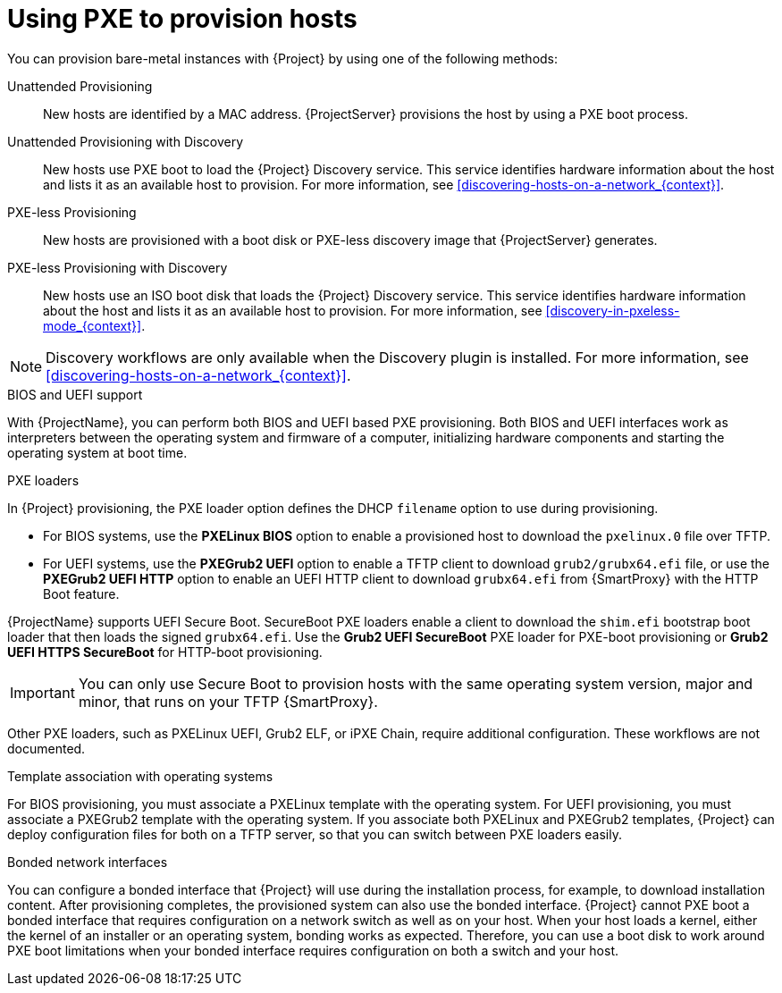 [id="Using_PXE_to_Provision_Hosts_{context}"]
= Using PXE to provision hosts

You can provision bare-metal instances with {Project} by using one of the following methods:

Unattended Provisioning::
New hosts are identified by a MAC address.
{ProjectServer} provisions the host by using a PXE boot process.

Unattended Provisioning with Discovery::
New hosts use PXE boot to load the {Project} Discovery service.
This service identifies hardware information about the host and lists it as an available host to provision.
For more information, see xref:discovering-hosts-on-a-network_{context}[].

PXE-less Provisioning::
ifndef::satellite[]
New hosts are provisioned with a boot disk or PXE-less discovery image that {ProjectServer} generates.

PXE-less Provisioning with Discovery::
New hosts use an ISO boot disk that loads the {Project} Discovery service.
This service identifies hardware information about the host and lists it as an available host to provision.
For more information, see xref:discovery-in-pxeless-mode_{context}[].
endif::[]
ifdef::satellite[]
New hosts are provisioned with a boot disk image that {ProjectServer} generates.
endif::[]

ifndef::satellite[]
[NOTE]
====
Discovery workflows are only available when the Discovery plugin is installed.
For more information, see xref:discovering-hosts-on-a-network_{context}[].
====
endif::[]

.BIOS and UEFI support
With {ProjectName}, you can perform both BIOS and UEFI based PXE provisioning.
Both BIOS and UEFI interfaces work as interpreters between the operating system and firmware of a computer, initializing hardware components and starting the operating system at boot time.

.PXE loaders
In {Project} provisioning, the PXE loader option defines the DHCP `filename` option to use during provisioning.

* For BIOS systems, use the *PXELinux BIOS* option to enable a provisioned host to download the `pxelinux.0` file over TFTP.
* For UEFI systems, use the *PXEGrub2 UEFI* option to enable a TFTP client to download `grub2/grubx64.efi` file, or use the *PXEGrub2 UEFI HTTP* option to enable an UEFI HTTP client to download `grubx64.efi` from {SmartProxy} with the HTTP Boot feature.

ifndef::satellite[]
{ProjectName} supports UEFI Secure Boot.
SecureBoot PXE loaders enable a client to download the `shim.efi` bootstrap boot loader that then loads the signed `grubx64.efi`.
Use the *Grub2 UEFI SecureBoot* PXE loader for PXE-boot provisioning or *Grub2 UEFI HTTPS SecureBoot* for HTTP-boot provisioning.

[IMPORTANT]
====
You can only use Secure Boot to provision hosts with the same operating system version, major and minor, that runs on your TFTP {SmartProxy}.
====
endif::[]

ifdef::satellite[]
For more information about supported workflows, see https://access.redhat.com/solutions/2674001[Supported architectures and provisioning scenarios].
endif::[]
ifndef::satellite[]
Other PXE loaders, such as PXELinux UEFI, Grub2 ELF, or iPXE Chain, require additional configuration.
These workflows are not documented.

.Template association with operating systems
For BIOS provisioning, you must associate a PXELinux template with the operating system.
For UEFI provisioning, you must associate a PXEGrub2 template with the operating system.
If you associate both PXELinux and PXEGrub2 templates, {Project} can deploy configuration files for both on a TFTP server, so that you can switch between PXE loaders easily.
endif::[]

.Bonded network interfaces
You can configure a bonded interface that {Project} will use during the installation process, for example, to download installation content.
After provisioning completes, the provisioned system can also use the bonded interface.
{Project} cannot PXE boot a bonded interface that requires configuration on a network switch as well as on your host.
When your host loads a kernel, either the kernel of an installer or an operating system, bonding works as expected.
Therefore, you can use a boot disk to work around PXE boot limitations when your bonded interface requires configuration on both a switch and your host.
